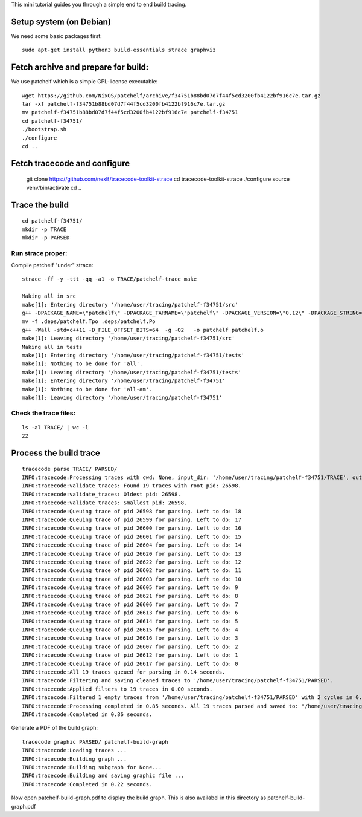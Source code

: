 This mini tutorial guides you through a simple end to end build tracing.

Setup system (on Debian)
-----------------------------

We need some basic packages first::

    sudo apt-get install python3 build-essentials strace graphviz


Fetch archive and prepare for build:
---------------------------------------

We use patchelf which is a simple GPL-license executable::

    wget https://github.com/NixOS/patchelf/archive/f34751b88bd07d7f44f5cd3200fb4122bf916c7e.tar.gz
    tar -xf patchelf-f34751b88bd07d7f44f5cd3200fb4122bf916c7e.tar.gz
    mv patchelf-f34751b88bd07d7f44f5cd3200fb4122bf916c7e patchelf-f34751
    cd patchelf-f34751/
    ./bootstrap.sh 
    ./configure 
    cd ..


Fetch tracecode and configure
---------------------------------------

    git clone https://github.com/nexB/tracecode-toolkit-strace
    cd tracecode-toolkit-strace
    ./configure
    source venv/bin/activate
    cd ..


Trace the build
------------------------

::

    cd patchelf-f34751/
    mkdir -p TRACE
    mkdir -p PARSED

Run strace proper:
~~~~~~~~~~~~~~~~~~~

Compile patchelf "under" strace::

    strace -ff -y -ttt -qq -a1 -o TRACE/patchelf-trace make
    
    Making all in src
    make[1]: Entering directory '/home/user/tracing/patchelf-f34751/src'
    g++ -DPACKAGE_NAME=\"patchelf\" -DPACKAGE_TARNAME=\"patchelf\" -DPACKAGE_VERSION=\"0.12\" -DPACKAGE_STRING=\"patchelf\ 0.12\" -DPACKAGE_BUGREPORT=\"\" -DPACKAGE_URL=\"\" -DPACKAGE=\"patchelf\" -DVERSION=\"0.12\" -I.    -Wall -std=c++11 -D_FILE_OFFSET_BITS=64  -g -O2 -MT patchelf.o -MD -MP -MF .deps/patchelf.Tpo -c -o patchelf.o patchelf.cc
    mv -f .deps/patchelf.Tpo .deps/patchelf.Po
    g++ -Wall -std=c++11 -D_FILE_OFFSET_BITS=64  -g -O2   -o patchelf patchelf.o  
    make[1]: Leaving directory '/home/user/tracing/patchelf-f34751/src'
    Making all in tests
    make[1]: Entering directory '/home/user/tracing/patchelf-f34751/tests'
    make[1]: Nothing to be done for 'all'.
    make[1]: Leaving directory '/home/user/tracing/patchelf-f34751/tests'
    make[1]: Entering directory '/home/user/tracing/patchelf-f34751'
    make[1]: Nothing to be done for 'all-am'.
    make[1]: Leaving directory '/home/user/tracing/patchelf-f34751'


Check the trace files:
~~~~~~~~~~~~~~~~~~~~~~~~~~~~~~~~~

::

    ls -al TRACE/ | wc -l
    22


Process the build trace
----------------------------

::

    tracecode parse TRACE/ PARSED/
    INFO:tracecode:Processing traces with cwd: None, input_dir: '/home/user/tracing/patchelf-f34751/TRACE', output_dir: '/home/user/tracing/patchelf-f34751/PARSED'.
    INFO:tracecode:validate_traces: Found 19 traces with root pid: 26598.
    INFO:tracecode:validate_traces: Oldest pid: 26598.
    INFO:tracecode:validate_traces: Smallest pid: 26598.
    INFO:tracecode:Queuing trace of pid 26598 for parsing. Left to do: 18
    INFO:tracecode:Queuing trace of pid 26599 for parsing. Left to do: 17
    INFO:tracecode:Queuing trace of pid 26600 for parsing. Left to do: 16
    INFO:tracecode:Queuing trace of pid 26601 for parsing. Left to do: 15
    INFO:tracecode:Queuing trace of pid 26604 for parsing. Left to do: 14
    INFO:tracecode:Queuing trace of pid 26620 for parsing. Left to do: 13
    INFO:tracecode:Queuing trace of pid 26622 for parsing. Left to do: 12
    INFO:tracecode:Queuing trace of pid 26602 for parsing. Left to do: 11
    INFO:tracecode:Queuing trace of pid 26603 for parsing. Left to do: 10
    INFO:tracecode:Queuing trace of pid 26605 for parsing. Left to do: 9
    INFO:tracecode:Queuing trace of pid 26621 for parsing. Left to do: 8
    INFO:tracecode:Queuing trace of pid 26606 for parsing. Left to do: 7
    INFO:tracecode:Queuing trace of pid 26613 for parsing. Left to do: 6
    INFO:tracecode:Queuing trace of pid 26614 for parsing. Left to do: 5
    INFO:tracecode:Queuing trace of pid 26615 for parsing. Left to do: 4
    INFO:tracecode:Queuing trace of pid 26616 for parsing. Left to do: 3
    INFO:tracecode:Queuing trace of pid 26607 for parsing. Left to do: 2
    INFO:tracecode:Queuing trace of pid 26612 for parsing. Left to do: 1
    INFO:tracecode:Queuing trace of pid 26617 for parsing. Left to do: 0
    INFO:tracecode:All 19 traces queued for parsing in 0.14 seconds.
    INFO:tracecode:Filtering and saving cleaned traces to '/home/user/tracing/patchelf-f34751/PARSED'.
    INFO:tracecode:Applied filters to 19 traces in 0.00 seconds.
    INFO:tracecode:Filtered 1 empty traces from '/home/user/tracing/patchelf-f34751/PARSED' with 2 cycles in 0.00 seconds.
    INFO:tracecode:Processing completed in 0.85 seconds. All 19 traces parsed and saved to: "/home/user/tracing/patchelf-f34751/PARSED".
    INFO:tracecode:Completed in 0.86 seconds.


Generate a PDF of the build graph::

    tracecode graphic PARSED/ patchelf-build-graph
    INFO:tracecode:Loading traces ...
    INFO:tracecode:Building graph ...
    INFO:tracecode:Building subgraph for None...
    INFO:tracecode:Building and saving graphic file ...
    INFO:tracecode:Completed in 0.22 seconds.


Now open patchelf-build-graph.pdf to display the build graph.
This is also availabel in this directory as patchelf-build-graph.pdf




